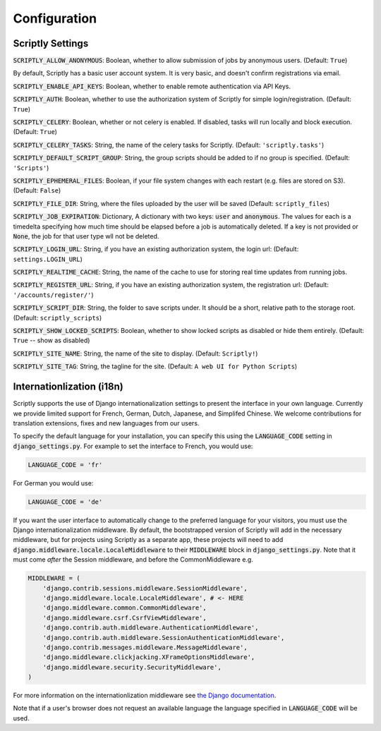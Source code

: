 .. _scriptly-configuration:

Configuration
=============

Scriptly Settings
--------------

:code:`SCRIPTLY_ALLOW_ANONYMOUS`: Boolean, whether to allow submission of
jobs by anonymous users. (Default: ``True``)

By default, Scriptly has a basic user account system. It is very basic, and
doesn't confirm registrations via email.

:code:`SCRIPTLY_ENABLE_API_KEYS`: Boolean, whether to enable remote authentication
via API Keys.

:code:`SCRIPTLY_AUTH`: Boolean, whether to use the authorization system of
Scriptly for simple login/registration. (Default: ``True``)

:code:`SCRIPTLY_CELERY`: Boolean, whether or not celery is enabled. If
disabled, tasks will run locally and block execution. (Default: ``True``)

:code:`SCRIPTLY_CELERY_TASKS`: String, the name of the celery tasks for
Scriptly. (Default: ``'scriptly.tasks'``)

:code:`SCRIPTLY_DEFAULT_SCRIPT_GROUP`: String, the group scripts should be added
to if no group is specified. (Default: ``'Scripts'``)

:code:`SCRIPTLY_EPHEMERAL_FILES`: Boolean, if your file system changes with
each restart (e.g. files are stored on S3). (Default: ``False``)

:code:`SCRIPTLY_FILE_DIR`: String, where the files uploaded by the user will
be saved (Default: ``scriptly_files``)

:code:`SCRIPTLY_JOB_EXPIRATION`: Dictionary, A dictionary with two keys:
:code:`user` and :code:`anonymous`. The values for each is a timedelta
specifying how much time should be elapsed before a job is automatically
deleted. If a key is not provided or :code:`None`, the job for that user
type wll not be deleted.

:code:`SCRIPTLY_LOGIN_URL`: String, if you have an existing authorization
system, the login url: (Default: ``settings.LOGIN_URL``)

:code:`SCRIPTLY_REALTIME_CACHE`: String, the name of the cache to use for
storing real time updates from running jobs.

:code:`SCRIPTLY_REGISTER_URL`: String, if you have an existing authorization
system, the registration url: (Default: ``'/accounts/register/'``)

:code:`SCRIPTLY_SCRIPT_DIR`: String, the folder to save scripts under. It should
be a short, relative path to the storage root. (Default: ``scriptly_scripts``)

:code:`SCRIPTLY_SHOW_LOCKED_SCRIPTS`: Boolean, whether to show locked
scripts as disabled or hide them entirely. (Default: ``True`` -- show as
disabled)

:code:`SCRIPTLY_SITE_NAME`: String, the name of the site to display. (Default: ``Scriptly!``)

:code:`SCRIPTLY_SITE_TAG`: String, the tagline for the site. (Default: ``A web UI for Python Scripts``)


Internationlization (i18n)
--------------------------

Scriptly supports the use of Django internationalization settings to present
the interface in your own language. Currently we provide limited support
for French, German, Dutch, Japanese, and Simplifed Chinese. We welcome
contributions for translation extensions, fixes and new languages from our users.

To specify the default language for your installation, you can specify this using
the :code:`LANGUAGE_CODE` setting in :code:`django_settings.py`.
For example to set the interface to French, you would use:

.. code:: python

  LANGUAGE_CODE = 'fr'


For German you would use:

.. code:: python

  LANGUAGE_CODE = 'de'


If you want the user interface to automatically change to the preferred language
for your visitors, you must use the Django internationalization middleware.
By default, the bootstrapped version of Scriptly will add in the necessary middleware,
but for projects using Scriptly as a separate app, these projects will need to add
:code:`django.middleware.locale.LocaleMiddleware` to their :code:`MIDDLEWARE`
block in :code:`django_settings.py`. Note that it must come *after* the Session
middleware, and before the CommonMiddleware e.g.

.. code:: python

    MIDDLEWARE = (
        'django.contrib.sessions.middleware.SessionMiddleware',
        'django.middleware.locale.LocaleMiddleware', # <- HERE
        'django.middleware.common.CommonMiddleware',
        'django.middleware.csrf.CsrfViewMiddleware',
        'django.contrib.auth.middleware.AuthenticationMiddleware',
        'django.contrib.auth.middleware.SessionAuthenticationMiddleware',
        'django.contrib.messages.middleware.MessageMiddleware',
        'django.middleware.clickjacking.XFrameOptionsMiddleware',
        'django.middleware.security.SecurityMiddleware',
    )

For more information on the internationlization middleware see
`the Django documentation <https://docs.djangoproject.com/en/1.8/topics/i18n/translation/#how-django-discovers-language-preference>`_.

Note that if a user's browser does not request an available language the language
specified in :code:`LANGUAGE_CODE` will be used.
